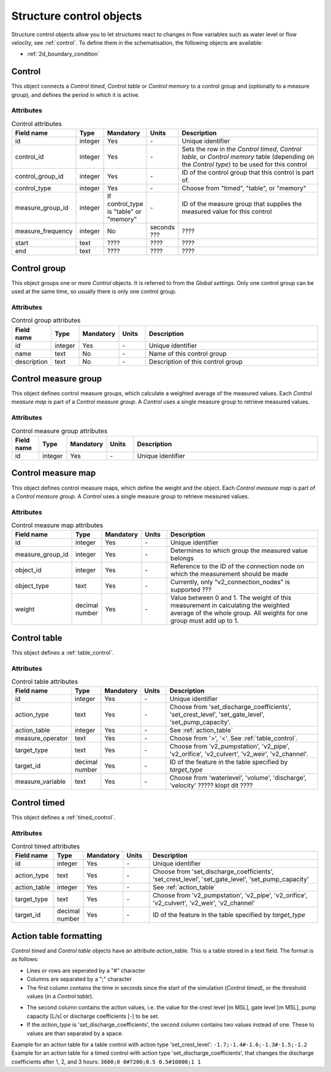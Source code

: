 .. _structure_control_objects:

Structure control objects
=========================

Structure control objects allow you to let structures react to changes in flow variables such as water level or flow velocity, see :ref:`control`. To define them in the schematisation, the following objects are available:

* :ref:`2d_boundary_condition`


.. _control_the_layer:

Control
-------

This object connects a *Control timed*, *Control table* or *Control memory* to a control group and (optionally to a measure group), and defines the period in which it is active.


Attributes
^^^^^^^^^^

.. list-table:: Control attributes
   :widths: 4 4 2 4 30
   :header-rows: 1

   * - Field name
     - Type
     - Mandatory
     - Units
     - Description
   * - id
     - integer
     - Yes
     - \-
     - Unique identifier
   * - control_id
     - integer
     - Yes
     - \-
     - Sets the row in the *Control timed*, *Control table*, or *Control memory* table (depending on the *Control type*) to be used for this control
   * - control_group_id
     - integer
     - Yes
     - \-
     - ID of the control group that this control is part of.
   * - control_type
     - integer
     - Yes
     - \-
     - Choose from "timed", "table", or "memory"
   * - measure_group_id
     - integer
     - If control_type is "table" or "memory"
     - \-
     - ID of the measure group that supplies the measured value for this control
   * - measure_frequency
     - integer
     - No
     - seconds \???
     - \????
   * - start
     - text
     - \????
     - \????
     - \????
   * - end
     - text
     - \????
     - \????
     - \????


.. _control_group:

Control group
-------------

This object groups one or more *Control* objects. It is referred to from the *Global settings*. Only one control group can be used at the same time, so usually there is only one control group.

Attributes
^^^^^^^^^^

.. list-table:: Control group attributes
   :widths: 4 4 2 4 30
   :header-rows: 1

   * - Field name
     - Type
     - Mandatory
     - Units
     - Description
   * - id
     - integer
     - Yes
     - \-
     - Unique identifier
   * - name
     - text
     - No
     - \-
     - Name of this control group
   * - description
     - text
     - No
     - \-
     - Description of this control group


.. _control_measure_group:

Control measure group
---------------------

This object defines control measure groups, which calculate a weighted average of the measured values. Each *Control measure map* is part of a *Control measure group*. A *Control* uses a single measure group to retrieve measured values.

Attributes
^^^^^^^^^^

.. list-table:: Control measure group attributes
   :widths: 4 4 2 4 30
   :header-rows: 1

   * - Field name
     - Type
     - Mandatory
     - Units
     - Description
   * - id
     - integer
     - Yes
     - \-
     - Unique identifier



.. _control_measure_map:

Control measure map
---------------------

This object defines control measure maps, which define the weight and the object. Each *Control measure map* is part of a *Control measure group*. A *Control* uses a single measure group to retrieve measured values.

Attributes
^^^^^^^^^^

.. list-table:: Control measure map attributes
   :widths: 4 4 2 4 30
   :header-rows: 1

   * - Field name
     - Type
     - Mandatory
     - Units
     - Description
   * - id
     - integer
     - Yes
     - \-
     - Unique identifier
   * - measure_group_id
     - integer
     - Yes
     - \-
     - Determines to which group the measured value belongs
   * - object_id
     - integer
     - Yes
     - \-
     - Reference to the ID of the connection node on which the measurement should be made
   * - object_type
     - text
     - Yes
     - \-
     - Currently, only "v2_connection_nodes" is supported \???
   * - weight
     - decimal number
     - Yes
     - \-
     - Value between 0 and 1. The weight of this measurement in calculating the weighted average of the whole group. All weights for one group must add up to 1.

.. _control_table:

Control table
-------------

This object defines a :ref:`table_control`.

Attributes
^^^^^^^^^^

.. list-table:: Control table attributes
   :widths: 4 4 2 4 30
   :header-rows: 1

   * - Field name
     - Type
     - Mandatory
     - Units
     - Description
   * - id
     - integer
     - Yes
     - \-
     - Unique identifier
   * - action_type
     - text
     - Yes
     - \-
     - Choose from 'set_discharge_coefficients', 'set_crest_level', 'set_gate_level', 'set_pump_capacity'.
   * - action_table
     - integer
     - Yes
     - \-
     - See :ref:`action_table`
   * - measure_operator
     - text
     - Yes
     - \-
     - Choose from '>', '<'. See :ref:`table_control`.
   * - target_type
     - text
     - Yes
     - \-
     - Choose from 'v2_pumpstation', 'v2_pipe', 'v2_orifice', 'v2_culvert', 'v2_weir', 'v2_channel'.
   * - target_id
     - decimal number
     - Yes
     - \-
     - ID of the feature in the table specified by *target_type*
   * - measure_variable
     - text
     - Yes
     - \-
     - Choose from 'waterlevel', 'volume', 'discharge', 'velocity' \????? klopt dit \????
    
	 
	 
	 
	 
.. _control_timed:

Control timed
-------------

This object defines a :ref:`timed_control`.

Attributes
^^^^^^^^^^

.. list-table:: Control timed attributes
   :widths: 4 4 2 4 30
   :header-rows: 1

   * - Field name
     - Type
     - Mandatory
     - Units
     - Description
   * - id
     - integer
     - Yes
     - \-
     - Unique identifier
   * - action_type
     - text
     - Yes
     - \-
     - Choose from 'set_discharge_coefficients', 'set_crest_level', 'set_gate_level', 'set_pump_capacity'
   * - action_table
     - integer
     - Yes
     - \-
     - See :ref:`action_table`
   * - target_type
     - text
     - Yes
     - \-
     - Choose from 'v2_pumpstation', 'v2_pipe', 'v2_orifice', 'v2_culvert', 'v2_weir', 'v2_channel'
   * - target_id
     - decimal number
     - Yes
     - \-
     - ID of the feature in the table specified by *target_type*
	 
	 
.. action_table:

Action table formatting
-----------------------

*Control timed* and *Control table* objects have an attribute *action_table*. This is a table stored in a text field. The format is as follows:

- Lines or rows are seperated by a "#" character
- Columns are separated by a ";" character
- The first column contains the time in seconds since the start of the simulation (*Control timed*), or the threshold values (in a *Control table*).
.. todo::
    Wat is de eenheid van de pump capacity in the action table?
- The second column contains the action values, i.e. the value for the crest level [m MSL], gate level [m MSL], pump capacity [L/s] or discharge coefficients [-] to be set.
- If the *action_type* is 'set_discharge_coefficients', the second column contains two values instead of one. These to values are than separated by a space.

Example for an action table for a table control with action type 'set_crest_level': ``-1.7;-1.4#-1.6;-1.3#-1.5;-1.2``
Example for an action table for a timed control with action type 'set_discharge_coefficients', that changes the discharge coefficients after 1, 2, and 3 hours: ``3600;0 0#7200;0.5 0.5#10800;1 1``



	 


	 

